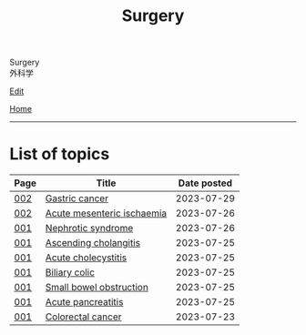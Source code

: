 #+TITLE: Surgery

#+BEGIN_EXPORT html
<div class="engt">Surgery</div>
<div class="japt">外科学</div>
#+END_EXPORT

[[https://github.com/ahisu6/ahisu6.github.io/edit/main/src/s/index.org][Edit]]

[[file:../index.org][Home]]

-----

* List of topics
:PROPERTIES:
:CUSTOM_ID: stopics
:END:

#+ATTR_HTML: :class sortable
| Page | Title                | Date posted |
|------+----------------------+-------------|
| [[file:./002.org][002]]  | [[file:./002.org::#org9afa15b][Gastric cancer]] |  2023-07-29 |
| [[file:./002.org][002]]  | [[file:./002.org::#org04dab65][Acute mesenteric ischaemia]] |  2023-07-26 |
| [[file:./001.org][001]]  | [[file:./001.org::#orgfbd6bca][Nephrotic syndrome]] |  2023-07-26 |
| [[file:./001.org][001]]  | [[file:./001.org::#orga56abdb][Ascending cholangitis]] |  2023-07-25 |
| [[file:./001.org][001]]  | [[file:./001.org::#orgafb3b23][Acute cholecystitis]] |  2023-07-25 |
| [[file:./001.org][001]]  | [[file:./001.org::#orgacd9b05][Biliary colic]] |  2023-07-25 |
| [[file:./001.org][001]]  | [[file:./001.org::#org8d8b05d][Small bowel obstruction]] |  2023-07-25 |
| [[file:./001.org][001]]  | [[file:./001.org::#org55d1751][Acute pancreatitis]] |  2023-07-25 |
| [[file:./001.org][001]]  | [[file:./001.org::#orgb145d38][Colorectal cancer]] |  2023-07-23 |

#+BEGIN_EXPORT html
<script src="https://ahisu6.github.io/assets/js/sortTable.js"></script>
#+END_EXPORT
